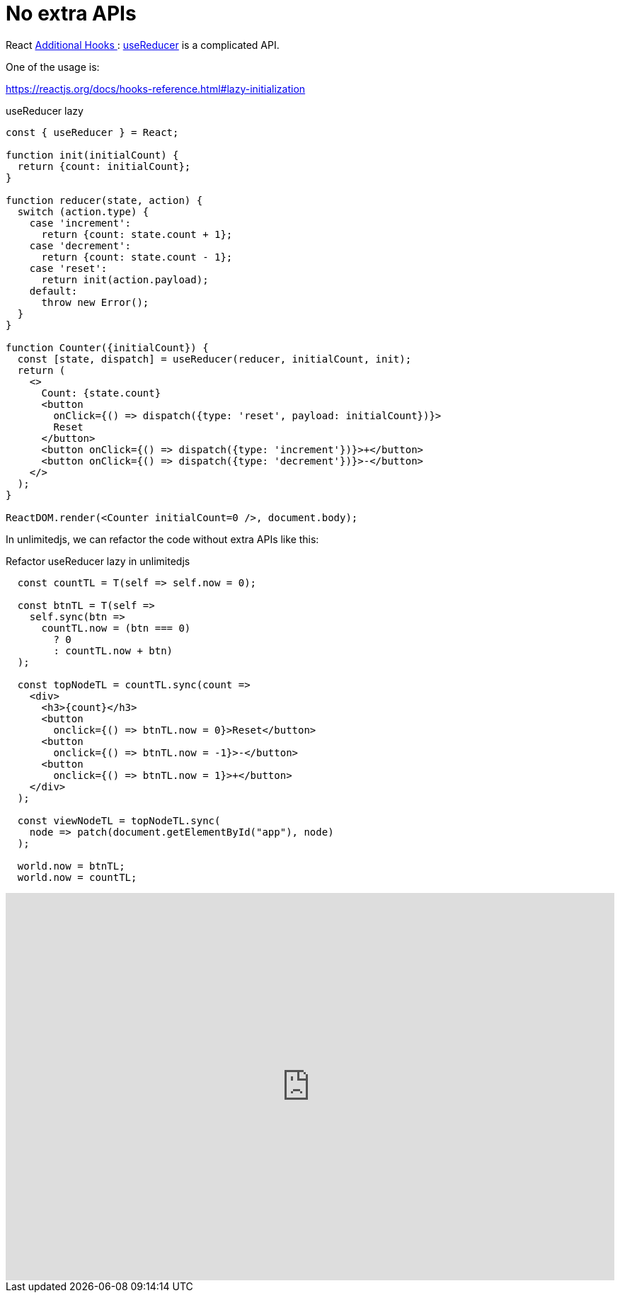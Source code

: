 = No extra APIs
ifndef::stem[:stem: latexmath]
ifndef::imagesdir[:imagesdir: ./img/]
ifndef::source-highlighter[:source-highlighter: highlightjs]
ifndef::highlightjs-theme:[:highlightjs-theme: solarized-dark]

React https://reactjs.org/docs/hooks-reference.html#additional-hooks[Additional Hooks
]: https://reactjs.org/docs/hooks-reference.html#usereducer[useReducer] is a complicated API.

One of the usage is:

https://reactjs.org/docs/hooks-reference.html#lazy-initialization


[source,js]
.useReducer lazy
----
const { useReducer } = React; 

function init(initialCount) {
  return {count: initialCount};
}

function reducer(state, action) {
  switch (action.type) {
    case 'increment':
      return {count: state.count + 1};
    case 'decrement':
      return {count: state.count - 1};
    case 'reset':
      return init(action.payload);
    default:
      throw new Error();
  }
}

function Counter({initialCount}) {
  const [state, dispatch] = useReducer(reducer, initialCount, init);
  return (
    <>
      Count: {state.count}
      <button
        onClick={() => dispatch({type: 'reset', payload: initialCount})}>
        Reset
      </button>
      <button onClick={() => dispatch({type: 'increment'})}>+</button>
      <button onClick={() => dispatch({type: 'decrement'})}>-</button>
    </>
  );
}

ReactDOM.render(<Counter initialCount=0 />, document.body);
----

In unlimitedjs, we can refactor the code without extra APIs like this:

[source,js]
.Refactor useReducer lazy in unlimitedjs
----
  const countTL = T(self => self.now = 0);

  const btnTL = T(self =>
    self.sync(btn =>
      countTL.now = (btn === 0)
        ? 0
        : countTL.now + btn)
  );

  const topNodeTL = countTL.sync(count =>
    <div>
      <h3>{count}</h3>
      <button
        onclick={() => btnTL.now = 0}>Reset</button>
      <button
        onclick={() => btnTL.now = -1}>-</button>
      <button
        onclick={() => btnTL.now = 1}>+</button>
    </div>
  );

  const viewNodeTL = topNodeTL.sync(
    node => patch(document.getElementById("app"), node)
  );

  world.now = btnTL;
  world.now = countTL;
----

++++
<iframe height="547" style="width: 100%;" scrolling="no" title="unlimitedjs refactor ReactHooks reducer" src="https://codepen.io/stken2050/embed/JxLdWb/?height=547&theme-id=36003&default-tab=js,result" frameborder="no" allowtransparency="true" allowfullscreen="true">
  See the Pen <a href='https://codepen.io/stken2050/pen/JxLdWb/'>unlimitedjs refactor ReactHooks reducer</a> by Ken OKABE
  (<a href='https://codepen.io/stken2050'>@stken2050</a>) on <a href='https://codepen.io'>CodePen</a>.
</iframe>
++++